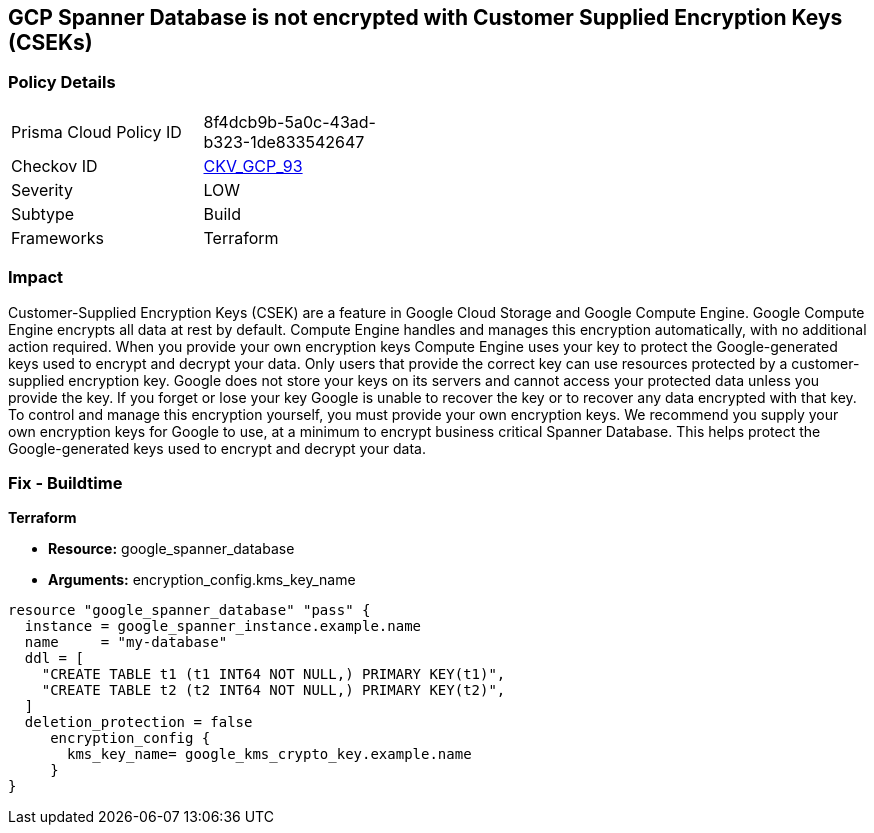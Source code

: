 == GCP Spanner Database is not encrypted with Customer Supplied Encryption Keys (CSEKs)


=== Policy Details 

[width=45%]
[cols="1,1"]
|=== 
|Prisma Cloud Policy ID 
| 8f4dcb9b-5a0c-43ad-b323-1de833542647

|Checkov ID 
| https://github.com/bridgecrewio/checkov/tree/master/checkov/terraform/checks/resource/gcp/SpannerDatabaseEncryptedWithCMK.py[CKV_GCP_93]

|Severity
|LOW

|Subtype
|Build

|Frameworks
|Terraform

|=== 



=== Impact
Customer-Supplied Encryption Keys (CSEK) are a feature in Google Cloud Storage and Google Compute Engine.
Google Compute Engine encrypts all data at rest by default.
Compute Engine handles and manages this encryption automatically, with no additional action required.
When you provide your own encryption keys Compute Engine uses your key to protect the Google-generated keys used to encrypt and decrypt your data.
Only users that provide the correct key can use resources protected by a customer-supplied encryption key.
Google does not store your keys on its servers and cannot access your protected data unless you provide the key.
If you forget or lose your key Google is unable to recover the key or to recover any data encrypted with that key.
To control and manage this encryption yourself, you must provide your own encryption keys.
We recommend you supply your own encryption keys for Google to use, at a minimum to encrypt business critical Spanner Database.
This helps protect the Google-generated keys used to encrypt and decrypt your data.

=== Fix - Buildtime


*Terraform* 


* *Resource:* google_spanner_database
* *Arguments:*  encryption_config.kms_key_name


[source,go]
----
resource "google_spanner_database" "pass" {
  instance = google_spanner_instance.example.name
  name     = "my-database"
  ddl = [
    "CREATE TABLE t1 (t1 INT64 NOT NULL,) PRIMARY KEY(t1)",
    "CREATE TABLE t2 (t2 INT64 NOT NULL,) PRIMARY KEY(t2)",
  ]
  deletion_protection = false
     encryption_config {
       kms_key_name= google_kms_crypto_key.example.name
     }
}
----

